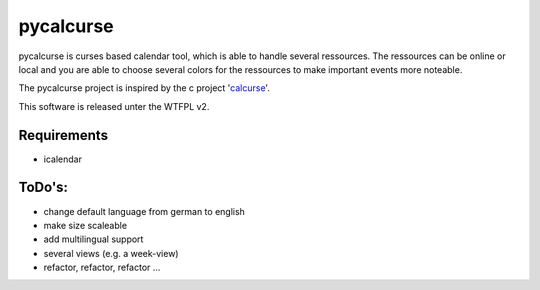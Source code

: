 ==========
pycalcurse
==========

pycalcurse is curses based calendar tool, which is able to handle
several ressources. The ressources can be online or local and you are
able to choose several colors for the ressources to make important
events more noteable.

The pycalcurse project is inspired by the c project 'calcurse_'. 

.. _calcurse: http://calcurse.org/

This software is released unter the WTFPL v2.

Requirements
============

* icalendar

ToDo's:
=======

* change default language from german to english
* make size scaleable
* add multilingual support
* several views (e.g. a week-view)
* refactor, refactor, refactor ...